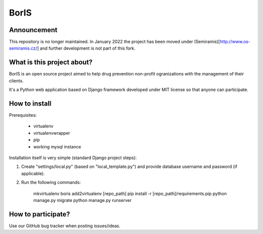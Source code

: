 BorIS
=====

Announcement
************

This repository is no longer maintained. In January 2022 the project has been moved under (Semiramis)[http://www.os-semiramis.cz/]
and further development is not part of this fork.

What is this project about?
***************************

BorIS is an open source project aimed to help drug prevention non-profit
ogranizations with the management of their clients.

It's a Python web application based on Django framework developed 
under MIT license so that anyone can participate.

How to install
**************

Prerequisites:

    - virtualenv
    - virtualenvwrapper
    - pip
    - working mysql instance

Installation itself is very simple (standard Django project steps)::

1. Create "settings/local.py" (based on "local_template.py") and provide database username and password (if applicable).

2. Run the following commands:

    mkvirtualenv boris
    add2virtualenv [repo_path]
    pip install -r [repo_path]/requirements.pip
    python manage.py migrate
    python manage.py runserver

How to participate?
*******************

Use our GitHub bug tracker when posting issues/ideas.
